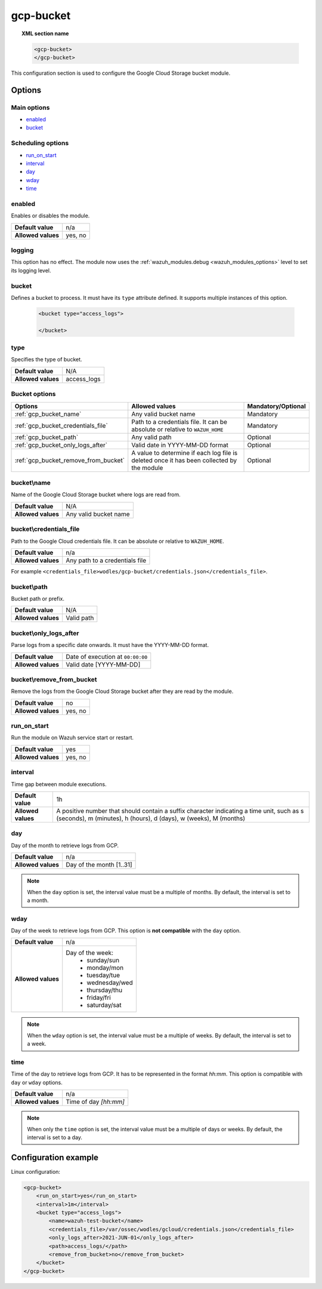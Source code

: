 .. Copyright (C) 2015, Wazuh, Inc.

.. meta::
  :description: The Wazuh GCP Storage module allows you to process logs stored in Google Cloud Storage buckets. Learn more about how to configure the module in this section.

.. _gcp-bucket:

gcp-bucket
==========

.. topic:: XML section name

	.. code-block:: xml

		<gcp-bucket>
		</gcp-bucket>

This configuration section is used to configure the Google Cloud Storage bucket module.

Options
-------

Main options
^^^^^^^^^^^^

- `enabled`_
- `bucket`_

Scheduling options
^^^^^^^^^^^^^^^^^^

- `run_on_start`_
- `interval`_
- `day`_
- `wday`_
- `time`_

enabled
^^^^^^^

Enables or disables the module.

+--------------------+--------------+
| **Default value**  | n/a          |
+--------------------+--------------+
| **Allowed values** | yes, no      |
+--------------------+--------------+


logging
^^^^^^^^

.. deprecated:: 4.4

This option has no effect. The module now uses the :ref:`wazuh_modules.debug <wazuh_modules_options>` level to set its logging level.


bucket
^^^^^^

Defines a bucket to process. It must have its ``type`` attribute defined. It supports multiple instances of this option.

   .. code-block:: xml

      <bucket type="access_logs">

      </bucket>

type
^^^^

Specifies the type of bucket.

+--------------------+-------------+
| **Default value**  | N/A         |
+--------------------+-------------+
| **Allowed values** | access_logs |
+--------------------+-------------+

Bucket options
^^^^^^^^^^^^^^

+----------------------------------------+-------------------------------------------------------------+-----------------------------------------------+
| Options                                | Allowed values                                              | Mandatory/Optional                            |
+========================================+=============================================================+===============================================+
| :ref:`gcp_bucket_name`                 | Any valid bucket name                                       | Mandatory                                     |
+----------------------------------------+-------------------------------------------------------------+-----------------------------------------------+
| :ref:`gcp_bucket_credentials_file`     | Path to a credentials file.                                 | Mandatory                                     |
|                                        | It can be absolute or relative to ``WAZUH_HOME``            |                                               |
+----------------------------------------+-------------------------------------------------------------+-----------------------------------------------+
| :ref:`gcp_bucket_path`                 | Any valid path                                              | Optional                                      |
+----------------------------------------+-------------------------------------------------------------+-----------------------------------------------+
| :ref:`gcp_bucket_only_logs_after`      | Valid date in YYYY-MM-DD format                             | Optional                                      |
+----------------------------------------+-------------------------------------------------------------+-----------------------------------------------+
| :ref:`gcp_bucket_remove_from_bucket`   | A value to determine if each log file is deleted once it    | Optional                                      |
|                                        | has been collected by the module                            |                                               |
+----------------------------------------+-------------------------------------------------------------+-----------------------------------------------+

.. _gcp_bucket_name:

bucket\\name
^^^^^^^^^^^^

Name of the Google Cloud Storage bucket where logs are read from.

+--------------------+-----------------------------+
| **Default value**  | N/A                         |
+--------------------+-----------------------------+
| **Allowed values** | Any valid bucket name       |
+--------------------+-----------------------------+

.. _gcp_bucket_credentials_file:

bucket\\credentials_file
^^^^^^^^^^^^^^^^^^^^^^^^

Path to the Google Cloud credentials file. It can be absolute or relative to ``WAZUH_HOME``.

+--------------------+--------------------------------+
| **Default value**  | n/a                            |
+--------------------+--------------------------------+
| **Allowed values** | Any path to a credentials file |
+--------------------+--------------------------------+

For example ``<credentials_file>wodles/gcp-bucket/credentials.json</credentials_file>``.

.. _gcp_bucket_path:

bucket\\path
^^^^^^^^^^^^

Bucket path or prefix.

+--------------------+---------------+
| **Default value**  | N/A           |
+--------------------+---------------+
| **Allowed values** | Valid path    |
+--------------------+---------------+

.. _gcp_bucket_only_logs_after:

bucket\\only_logs_after
^^^^^^^^^^^^^^^^^^^^^^^

Parse logs from a specific date onwards. It must have the YYYY-MM-DD format. 

+--------------------+-----------------------------------+
| **Default value**  | Date of execution at ``00:00:00`` |
+--------------------+-----------------------------------+
| **Allowed values** | Valid date [YYYY-MM-DD]           |
+--------------------+-----------------------------------+

.. _gcp_bucket_remove_from_bucket:

bucket\\remove_from_bucket
^^^^^^^^^^^^^^^^^^^^^^^^^^

Remove the logs from the Google Cloud Storage bucket after they are read by the module.

+--------------------+---------+
| **Default value**  | no      |
+--------------------+---------+
| **Allowed values** | yes, no |
+--------------------+---------+



run_on_start
^^^^^^^^^^^^^

Run the module on Wazuh service start or restart.

+--------------------+---------+
| **Default value**  | yes     |
+--------------------+---------+
| **Allowed values** | yes, no |
+--------------------+---------+

interval
^^^^^^^^

Time gap between module executions.

+--------------------+----------------------------------------------------------------------------------------------------------------------------------------------------------------+
| **Default value**  | 1h                                                                                                                                                             |
+--------------------+----------------------------------------------------------------------------------------------------------------------------------------------------------------+
| **Allowed values** | A positive number that should contain a suffix character indicating a time unit, such as s (seconds), m (minutes), h (hours), d (days), w (weeks), M (months)  |
+--------------------+----------------------------------------------------------------------------------------------------------------------------------------------------------------+

day
^^^

Day of the month to retrieve logs from GCP.

+--------------------+--------------------------+
| **Default value**  | n/a                      |
+--------------------+--------------------------+
| **Allowed values** | Day of the month [1..31] |
+--------------------+--------------------------+

.. note::

	When the ``day`` option is set, the interval value must be a multiple of months. By default, the interval is set to a month.

wday
^^^^

Day of the week to retrieve logs from GCP. This option is **not compatible** with the ``day`` option.

+--------------------+--------------------------+
| **Default value**  | n/a                      |
+--------------------+--------------------------+
| **Allowed values** | Day of the week:         |
|                    |   - sunday/sun           |
|                    |   - monday/mon           |
|                    |   - tuesday/tue          |
|                    |   - wednesday/wed        |
|                    |   - thursday/thu         |
|                    |   - friday/fri           |
|                    |   - saturday/sat         |
+--------------------+--------------------------+

.. note::

	When the ``wday`` option is set, the interval value must be a multiple of weeks. By default, the interval is set to a week.

time
^^^^

Time of the day to retrieve logs from GCP. It has to be represented in the format *hh:mm*. This option is compatible with ``day`` or ``wday`` options.

+--------------------+-----------------------+
| **Default value**  | n/a                   |
+--------------------+-----------------------+
| **Allowed values** | Time of day *[hh:mm]* |
+--------------------+-----------------------+

.. note::

	When only the ``time`` option is set, the interval value must be a multiple of days or weeks. By default, the interval is set to a day.

Configuration example
---------------------

Linux configuration:

.. code-block:: xml

    <gcp-bucket>
        <run_on_start>yes</run_on_start>
        <interval>1m</interval>
        <bucket type="access_logs">
            <name>wazuh-test-bucket</name>
            <credentials_file>/var/ossec/wodles/gcloud/credentials.json</credentials_file>
            <only_logs_after>2021-JUN-01</only_logs_after>
            <path>access_logs/</path>
            <remove_from_bucket>no</remove_from_bucket>
        </bucket>
    </gcp-bucket>
